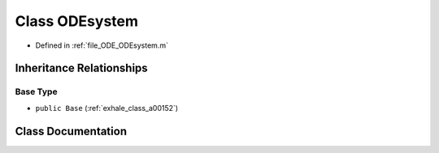 .. _exhale_class_a00328:

Class ODEsystem
===============

- Defined in :ref:`file_ODE_ODEsystem.m`


Inheritance Relationships
-------------------------

Base Type
*********

- ``public Base`` (:ref:`exhale_class_a00152`)


Class Documentation
-------------------


.. doxygenclass:: ODEsystem
   :project: doc_matlab
   :members:
   :protected-members:
   :undoc-members:
